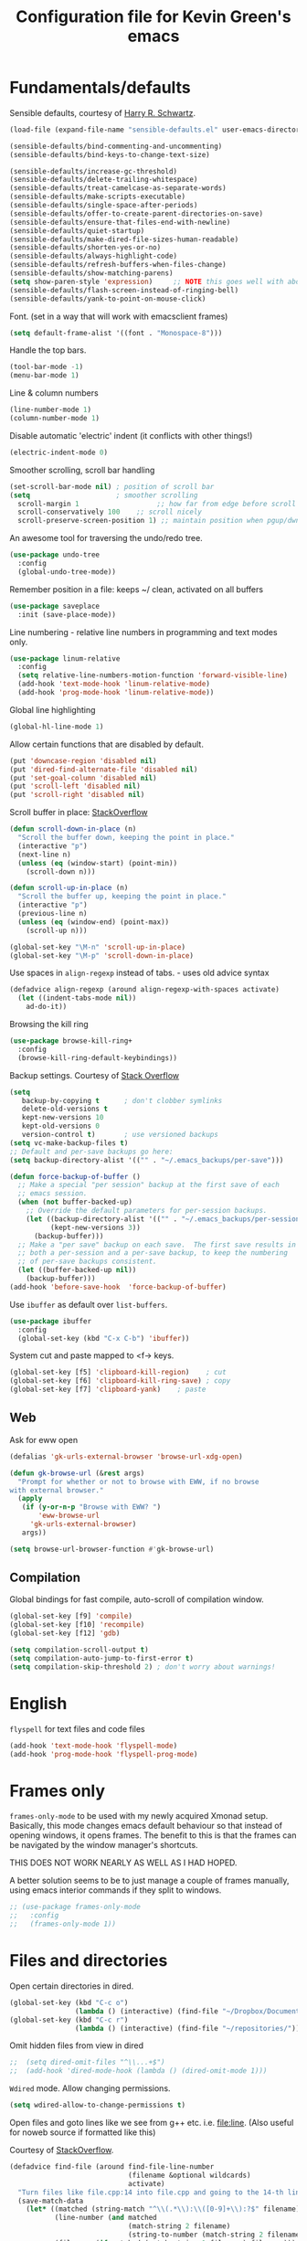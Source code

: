 #+TITLE: Configuration file for Kevin Green's emacs

* Fundamentals/defaults

Sensible defaults, courtesy of [[https://github.com/hrs/sensible-defaults.el][Harry R. Schwartz]].

#+BEGIN_SRC emacs-lisp
  (load-file (expand-file-name "sensible-defaults.el" user-emacs-directory))

  (sensible-defaults/bind-commenting-and-uncommenting)
  (sensible-defaults/bind-keys-to-change-text-size)

  (sensible-defaults/increase-gc-threshold)
  (sensible-defaults/delete-trailing-whitespace)
  (sensible-defaults/treat-camelcase-as-separate-words)
  (sensible-defaults/make-scripts-executable)
  (sensible-defaults/single-space-after-periods)
  (sensible-defaults/offer-to-create-parent-directories-on-save)
  (sensible-defaults/ensure-that-files-end-with-newline)
  (sensible-defaults/quiet-startup)
  (sensible-defaults/make-dired-file-sizes-human-readable)
  (sensible-defaults/shorten-yes-or-no)
  (sensible-defaults/always-highlight-code)
  (sensible-defaults/refresh-buffers-when-files-change)
  (sensible-defaults/show-matching-parens)
  (setq show-paren-style 'expression)     ;; NOTE this goes well with above
  (sensible-defaults/flash-screen-instead-of-ringing-bell)
  (sensible-defaults/yank-to-point-on-mouse-click)
#+END_SRC

Font.  (set in a way that will work with emacsclient frames)

#+BEGIN_SRC emacs-lisp
(setq default-frame-alist '((font . "Monospace-8")))
#+END_SRC

Handle the top bars.

#+BEGIN_SRC emacs-lisp
  (tool-bar-mode -1)
  (menu-bar-mode 1)
#+END_SRC

Line & column numbers

#+BEGIN_SRC emacs-lisp
  (line-number-mode 1)
  (column-number-mode 1)
#+END_SRC

Disable automatic 'electric' indent (it conflicts with other things!)

#+BEGIN_SRC emacs-lisp
  (electric-indent-mode 0)
#+END_SRC

Smoother scrolling, scroll bar handling

#+BEGIN_SRC emacs-lisp
  (set-scroll-bar-mode nil) ; position of scroll bar
  (setq                     ; smoother scrolling
    scroll-margin 1                   ;; how far from edge before scroll
    scroll-conservatively 100    ;; scroll nicely
    scroll-preserve-screen-position 1) ;; maintain position when pgup/dwn
#+END_SRC

An awesome tool for traversing the undo/redo tree.

#+BEGIN_SRC emacs-lisp
  (use-package undo-tree
    :config
    (global-undo-tree-mode))
#+END_SRC

Remember position in a file: keeps ~/ clean,  activated on all buffers

#+BEGIN_SRC emacs-lisp
  (use-package saveplace
    :init (save-place-mode))
#+END_SRC

Line numbering - relative line numbers in programming and text modes only.

#+BEGIN_SRC emacs-lisp
  (use-package linum-relative
    :config
    (setq relative-line-numbers-motion-function 'forward-visible-line)
    (add-hook 'text-mode-hook 'linum-relative-mode)
    (add-hook 'prog-mode-hook 'linum-relative-mode))
#+END_SRC

Global line highlighting

#+BEGIN_SRC emacs-lisp
  (global-hl-line-mode 1)
#+END_SRC


Allow certain functions that are disabled by default.

#+BEGIN_SRC emacs-lisp
  (put 'downcase-region 'disabled nil)
  (put 'dired-find-alternate-file 'disabled nil)
  (put 'set-goal-column 'disabled nil)
  (put 'scroll-left 'disabled nil)
  (put 'scroll-right 'disabled nil)
#+END_SRC

Scroll buffer in place: [[http://stackoverflow.com/questions/8993183/emacs-scroll-buffer-not-point][StackOverflow]]

#+BEGIN_SRC emacs-lisp
  (defun scroll-down-in-place (n)
    "Scroll the buffer down, keeping the point in place."
    (interactive "p")
    (next-line n)
    (unless (eq (window-start) (point-min))
      (scroll-down n)))

  (defun scroll-up-in-place (n)
    "Scroll the buffer up, keeping the point in place."
    (interactive "p")
    (previous-line n)
    (unless (eq (window-end) (point-max))
      (scroll-up n)))

  (global-set-key "\M-n" 'scroll-up-in-place)
  (global-set-key "\M-p" 'scroll-down-in-place)
#+END_SRC

Use spaces in ~align-regexp~ instead of tabs. - uses old advice syntax

#+BEGIN_SRC emacs-lisp
  (defadvice align-regexp (around align-regexp-with-spaces activate)
    (let ((indent-tabs-mode nil))
      ad-do-it))
#+END_SRC

Browsing the kill ring

#+BEGIN_SRC emacs-lisp
  (use-package browse-kill-ring+
    :config
    (browse-kill-ring-default-keybindings))
#+END_SRC

Backup settings. Courtesy of [[http://stackoverflow.com/a/20824625][Stack Overflow]]

#+BEGIN_SRC emacs-lisp
  (setq
     backup-by-copying t      ; don't clobber symlinks
     delete-old-versions t
     kept-new-versions 10
     kept-old-versions 0
     version-control t)       ; use versioned backups
  (setq vc-make-backup-files t)
  ;; Default and per-save backups go here:
  (setq backup-directory-alist '(("" . "~/.emacs_backups/per-save")))

  (defun force-backup-of-buffer ()
    ;; Make a special "per session" backup at the first save of each
    ;; emacs session.
    (when (not buffer-backed-up)
      ;; Override the default parameters for per-session backups.
      (let ((backup-directory-alist '(("" . "~/.emacs_backups/per-session")))
            (kept-new-versions 3))
        (backup-buffer)))
    ;; Make a "per save" backup on each save.  The first save results in
    ;; both a per-session and a per-save backup, to keep the numbering
    ;; of per-save backups consistent.
    (let ((buffer-backed-up nil))
      (backup-buffer)))
  (add-hook 'before-save-hook  'force-backup-of-buffer)
#+END_SRC

Use ~ibuffer~ as default over ~list-buffers~.

#+BEGIN_SRC emacs-lisp
  (use-package ibuffer
    :config
    (global-set-key (kbd "C-x C-b") 'ibuffer))
#+END_SRC

System cut and paste mapped to <f-> keys.

#+BEGIN_SRC emacs-lisp
  (global-set-key [f5] 'clipboard-kill-region)    ; cut
  (global-set-key [f6] 'clipboard-kill-ring-save) ; copy
  (global-set-key [f7] 'clipboard-yank)    ; paste
#+END_SRC

** Web

Ask for eww open

#+BEGIN_SRC emacs-lisp
  (defalias 'gk-urls-external-browser 'browse-url-xdg-open)

  (defun gk-browse-url (&rest args)
    "Prompt for whether or not to browse with EWW, if no browse
  with external browser."
    (apply
     (if (y-or-n-p "Browse with EWW? ")
         'eww-browse-url
       'gk-urls-external-browser)
     args))

  (setq browse-url-browser-function #'gk-browse-url)
#+END_SRC

** Compilation

Global bindings for fast compile, auto-scroll of compilation window.

#+BEGIN_SRC emacs-lisp
  (global-set-key [f9] 'compile)
  (global-set-key [f10] 'recompile)
  (global-set-key [f12] 'gdb)
#+END_SRC

#+BEGIN_SRC emacs-lisp
  (setq compilation-scroll-output t)
  (setq compilation-auto-jump-to-first-error t)
  (setq compilation-skip-threshold 2) ; don't worry about warnings!
#+END_SRC

* English

~flyspell~ for text files and code files
#+BEGIN_SRC emacs-lisp
  (add-hook 'text-mode-hook 'flyspell-mode)
  (add-hook 'prog-mode-hook 'flyspell-prog-mode)
#+END_SRC

* Frames only

=frames-only-mode= to be used with my newly acquired Xmonad setup.
Basically, this mode changes emacs default behaviour so that instead
of opening windows, it opens frames.  The benefit to this is that
the frames can be navigated by the window manager's shortcuts.

THIS DOES NOT WORK NEARLY AS WELL AS I HAD HOPED.

A better solution seems to be to just manage a couple of frames
manually, using emacs interior commands if they split to windows.

#+BEGIN_SRC emacs-lisp
  ;; (use-package frames-only-mode
  ;;   :config
  ;;   (frames-only-mode 1))
#+END_SRC

* Files and directories

Open certain directories in dired.

#+BEGIN_SRC emacs-lisp
  (global-set-key (kbd "C-c o")
                  (lambda () (interactive) (find-file "~/Dropbox/Documents/")))
  (global-set-key (kbd "C-c r")
                  (lambda () (interactive) (find-file "~/repositories/")))
#+END_SRC

Omit hidden files from view in dired

#+BEGIN_SRC emacs-lisp
;;  (setq dired-omit-files "^\\...+$")
;;  (add-hook 'dired-mode-hook (lambda () (dired-omit-mode 1)))
#+END_SRC

~Wdired~ mode.  Allow changing permissions.

#+BEGIN_SRC emacs-lisp
  (setq wdired-allow-to-change-permissions t)
#+END_SRC

Open files and goto lines like we see from g++ etc. i.e. file:line.
(Also useful for noweb source if formatted like this)

Courtesy of [[https://stackoverflow.com/a/3141456/1899759][StackOverflow]].

#+BEGIN_SRC emacs-lisp
  (defadvice find-file (around find-file-line-number
                               (filename &optional wildcards)
                               activate)
    "Turn files like file.cpp:14 into file.cpp and going to the 14-th line."
    (save-match-data
      (let* ((matched (string-match "^\\(.*\\):\\([0-9]+\\):?$" filename))
             (line-number (and matched
                               (match-string 2 filename)
                               (string-to-number (match-string 2 filename))))
             (filename (if matched (match-string 1 filename) filename)))
        ad-do-it
        (when line-number
          ;; goto-line is for interactive use
          (goto-char (point-min))
          (forward-line (1- line-number))))))
#+END_SRC

* Ivy/Swiper/Counsel

Just as intuitive as IDO, seems lighter weight than helm.

#+BEGIN_SRC emacs-lisp
  (use-package ivy :demand
    :config
    (global-set-key "\C-s" 'swiper)
    (setq ivy-use-virtual-buffers t
          ivy-count-format "%d/%d "
          enable-recursive-minibuffers t)
    (ivy-mode 1))
#+END_SRC

* Color themes

I use =moe-theme=, which is actually much more than just a color
theme.  It's more of an overall style theme.

#+BEGIN_SRC emacs-lisp
  (use-package moe-theme
    :init
    (setq calendar-latitude +52)
    (setq calendar-longitude -106)
    (setq moe-theme-resize-org-title '(1.3 1.1 1.1 1.1 1.0 1.0 1.0 1.0 1.0))
    :config
    (moe-theme-set-color 'orange)
    (moe-dark)
    )
#+END_SRC

* Org mode

=org-mode= is arguably the workhorse of emacs.  Making sure it behaves
as you wish is critical to having a good emacs experience.

#+BEGIN_SRC emacs-lisp
  (use-package org
    :bind
    (("C-c C-l" . org-store-link)
     ("C-c a" . org-agenda)
     ("C-c c" . org-capture))
    :config
    (setq org-use-speed-commands t)
    (setq org-fontify-whole-heading-lines t)
    (setq org-html-validation-link nil)
    (setq org-startup-with-inline-images t)
    (setq org-startup-with-latex-preview t)
    (setq org-image-actual-width 400)
    (setq org-startup-indented t)
    (setq org-hide-emphasis-markers t)
    (setq org-src-fontify-natively t)
    (setq org-format-latex-options (plist-put org-format-latex-options :scale 6.0))
    ;; Fancy bullets
    (use-package org-bullets
      :config
      (add-hook 'org-mode-hook (lambda () (org-bullets-mode 1)))
      (setq org-hide-leading-stars t))
    ;; References inside org-mode documents
    (use-package org-ref
      :config
      (with-eval-after-load 'org
        (setq org-ref-notes-directory "~/Dropbox/Documents/notes/reading"
              org-ref-bibliography-notes "~/Dropbox/Documents/index.org"
              org-ref-default-bibliography '("~/Dropbox/Documents/index.bib")
              org-ref-pdf-directory '("~/Dropbox/Documents/pdf_books/" "~/Dropbox/Documents/pdf_papers"))
        (setq helm-bibtex-bibliography "~/Dropbox/Documents/index.bib"
              helm-bibtex-library-path '("~/Dropbox/Documents/pdf_books/" "~/Dropbox/Documents/pdf_papers")
              helm-bibtex-notes-path "~/Dropbox/Documents/notes/reading"
              bibtex-completion-bibliography "~/Dropbox/Documents/index.bib")))
    (use-package ivy-bibtex)
    ;; Managing bibtex entries
    (use-package bibtex-utils
      :config
      (setq bu-bibtex-fields-ignore-list '("keywords" "abstract" "file" "issn" "annote"))
      (setq bibtex-align-at-equal-sign t)
      (add-hook 'bibtex-mode-hook (lambda () (set-fill-column 2000))))
    ;; Some export modes here
    (use-package htmlize)  ; for source code block syntax highlighting
    (use-package ox-twbs)  ; Twitter-bootstrap formatted html
    (use-package ox-reveal
      :config
      (setq org-reveal-root "http://cdn.jsdelivr.net/reveal.js/3.0.0/")
      (setq org-reveal-mathjax t))
    ;; sync with Google Calendar
    (setq package-check-signature nil)
    (use-package org-gcal
      :ensure t
      :config
      (load "~/Dropbox/Documents/gtd/gcal-details")
      (add-hook 'org-agenda-mode-hook (lambda () (org-gcal-sync) ))
      (add-hook 'org-save-all-org-buffers (lambda () (org-gcal-sync) )))
      ;; (add-hook 'org-capture-after-finalize-hook (lambda () (org-gcal-sync) ))
    ;; GTD things
    (setq org-agenda-files '("~/Dropbox/Documents/gtd/gcal.org"
                             "~/Dropbox/Documents/gtd/inbox.org"
                             "~/Dropbox/Documents/gtd/work.org"
                             "~/Dropbox/Documents/gtd/personal.org"))
    (setq org-refile-targets '(("~/Dropbox/Documents/gtd/work.org" :maxlevel . 1)
                               ("~/Dropbox/Documents/gtd/personal.org" :maxlevel . 1)
                               ("~/Dropbox/Documents/gtd/someday.org" :level . 1)))
    ;; Capture templates
    (setq org-capture-templates
          '(
            ("a" "Appointment" entry (file  "~/Dropbox/Documents/gtd/gcal.org" )
             "* %?\n\n%^T\n\n")
            ("t" "Todo [inbox]" entry
             (file "~/Dropbox/Documents/gtd/inbox.org")
             "* TODO %i%?")))
    (setq org-todo-keywords '((sequence "TODO(t)" "WAITING(w)" "IN-PROGRESS(p)" "|" "DONE(d)" "CANCELLED(c)")))

    (setq org-refile-use-outline-path nil)
    (setq org-outline-path-complete-in-steps t)
    (setq org-refile-allow-creating-parent-nodes 'confirm)
    (setq org-agenda-start-on-weekday nil)
    (setq org-agenda-todo-ignore-scheduled "all")
    (setq org-agenda-skip-scheduled-if-done t)
    (setq org-deadline-warning-days 5)
    (setq org-log-done 'time)
    (setq org-use-property-inheritance '("CATEGORY"))
    (setq org-agenda-window-setup 'only-window)
    ;; (add-to-list
    ;;  'ivy-completing-read-handlers-alist
    ;;  '(org-capture-refile . completing-read-default))
    )
#+END_SRC

* She sells sea shells

Well, she is a /TRAMP/...

Only use =bash= for shells.  Useful for remote shell through TRAMP

#+BEGIN_SRC emacs-lisp
  (setq explicit-shell-file-name "/bin/bash")
#+END_SRC

Multi-term for my shell addiction.

#+BEGIN_SRC emacs-lisp
  (use-package multi-term
    :config
    (setq multi-term-program (eval explicit-shell-file-name)))
#+END_SRC

A prettified eshell.

#+BEGIN_SRC emacs-lisp
  (setq eshell-cmpl-cycle-completions nil)

  (defmacro with-face (str &rest properties)
    `(propertize ,str 'face (list ,@properties)))

  (defun fancy-eshell-prompt ()
    "Fancy looking eshell."
    (let ((header-bg "#BBB")
          (header-fg "#000")
          (time-fg   "#C33")
          (user-fg   "#0A2")
          (host-fg   "#0A2")
          (prompt-fg "#0A2"))
      (concat
                                          ; Colored user and hostname
       (with-face user-login-name :foreground user-fg)
       "@"
       (with-face system-name :foreground host-fg)
                                          ; Current directory
       (with-face (concat (eshell/pwd) " ") :background header-bg :foreground header-fg)
                                          ; Current time
       (with-face (format-time-string "(%Y-%m-%d %H:%M:%S) " (current-time)) :background header-bg :foreground time-fg)
                                          ; Version control info of current directory
       (with-face
        (or (ignore-errors (format "(%s)" (vc-responsible-backend default-directory))) "")
        :background header-bg :foreground user-fg)
                                          ; NEW LINE FOR PROMPT
       (with-face "\n" :background header-bg)
                                          ; root prompt should always be red!
       (if (= (user-uid) 0)
           (with-face " #" :foreground "red")
         (with-face " $" :foreground prompt-fg))
       " ")))
  (setq eshell-prompt-function 'fancy-eshell-prompt)
  (setq eshell-highlight-prompt nil)
#+END_SRC

* Version control

** Magit

Probably the best interface to git. It makes me want to code more just
so I can commit more.

#+BEGIN_SRC emacs-lisp
  (use-package magit
    :bind
    ("C-x g" . magit-status)
    ("C-x M-g" . magit-dispatch-popup))
#+END_SRC

* Languages/Programming

GDB many open windows for debugging.  This is useful for seeing many things
about your debug session, but does screw the window layout for a bit.

- I'm curious to see how this interacts with frames-only-mode
  - turns out it behaves as the original! (split the current frame
    into 6 windows)

#+BEGIN_SRC emacs-lisp
  (setq gdb-many-windows t)
#+END_SRC

Ensure ~minimap-mode~ is available. Don't necessarily turn it on all the
time though.

#+BEGIN_SRC emacs-lisp
  (use-package minimap)
#+END_SRC

** Haskell

Useful for managing my xmonad setup.

#+BEGIN_SRC emacs-lisp
  (use-package haskell-mode)
#+END_SRC

** Elisp

Useful for customizing the shit of emacs. Close up those damn parens
in all lisp modes.

#+BEGIN_SRC emacs-lisp
  (use-package paredit
    :config
    (autoload 'enable-paredit-mode "paredit" "Turn on pseudo-structural editing of Lisp code." t)
    (add-hook 'emacs-lisp-mode-hook       #'enable-paredit-mode)
    (add-hook 'eval-expression-minibuffer-setup-hook #'enable-paredit-mode)
    (add-hook 'ielm-mode-hook             #'enable-paredit-mode)
    (add-hook 'lisp-mode-hook             #'enable-paredit-mode)
    (add-hook 'lisp-interaction-mode-hook #'enable-paredit-mode)
    (add-hook 'scheme-mode-hook           #'enable-paredit-mode))
#+END_SRC

** Matlab

=matlab-mode= for syntax highlighting in .m files, as well as
=matlab-shell= that can be used within emacs.

A nice feature of this is that you can evaluate execution groups (is
that what they're called in Matlab?) right from a .m file.

#+BEGIN_SRC emacs-lisp
  ;; (add-to-list 'load-path "~/.emacs.d/matlab-emacs")
  ;; (load-library "matlab-load")
  (use-package matlab-mode
    :config
    (matlab-cedet-setup)
;;    (autoload 'matlab-mode "matlab" "Matlab Editing Mode" t)
    (add-to-list
     'auto-mode-alist
     '("\\.m$" . matlab-mode))
    (setq matlab-indent-function t)
    (setq matlab-shell-command "matlab")
    (setq matlab-completion-technique 'increment))
#+END_SRC

** Maple

~maplev-mode~ for basic syntax highlighting in maple text files. /Note the
file extensions used./

I downloaded this somewhere from the interwebz a long time ago... I
don't see a melpa package for it.

#+BEGIN_SRC emacs-lisp
  (add-to-list 'load-path (concat user-emacs-directory "maple"))
  (autoload 'maplev-mode "maplev" "Maple editing mode" 'interactive)
  (setq auto-mode-alist
        (cons (cons (concat "\\." (regexp-opt '("mpl" "maple") t)
                            "$")
                    'maplev-mode)
              auto-mode-alist))
#+END_SRC

** LaTeX

Ok, so this is a big one too.  AUCTeX+RefTex for LaTeX editing.

#+BEGIN_SRC emacs-lisp
    (use-package tex
      :defer t
      :ensure auctex
      :config
      (setq LaTeX-eqnarray-label "eq")
      (setq LaTeX-equation-label "eq")
      (setq LaTeX-figure-label "fig")
      (setq LaTeX-table-label "tab")
      (setq LaTeX-myChapter-label "chap")
      (setq TeX-newline-function 'reindent-then-newline-and-indent)
      (setq LaTeX-section-hook
            '(LaTeX-section-heading
              LaTeX-section-title
              LaTeX-section-toc
              LaTeX-section-section
              LaTeX-section-label))
      (setq TeX-parse-self t)
      (setq TeX-auto-save t)
      (setq TeX-source-correlate-mode t)
      (setq LaTeX-electric-left-right-brace t)
      (add-hook 'LaTeX-mode-hook 'flyspell-mode)
      (add-hook 'LaTeX-mode-hook 'flyspell-buffer)
      ;; And configure reftex here as well
      (use-package reftex
        :config
        (add-hook 'LaTeX-mode-hook 'turn-on-reftex) ; with AUCTeX LaTeX mode
        (setq reftex-plug-into-AUCTeX t)
  ;      (setq reftex-toc-split-windows-horizontally t)
        (setq reftex-toc-include-labels t)
        (setq reftex-toc-include-file-boundaries t)
        (setq reftex-auto-recenter-toc t)
        (setq reftex-idle-time 0.5))
      ;; latexmk support within auctex
      (use-package auctex-latexmk
        :config
        (auctex-latexmk-setup))
      ;; Use pdf-tools to open PDF files
      (setq TeX-view-program-selection '((output-pdf "PDF Tools"))
            TeX-source-correlate-start-server t)
      ;; Update PDF buffers after successful LaTeX runs
      (add-hook 'TeX-after-TeX-LaTeX-command-finished-hook
                #'TeX-revert-document-buffer)
      (add-hook 'TeX-mode-hook '(lambda () (setq TeX-command-default "LatexMk")))
      )
#+END_SRC

** Python

=elpy= has some nice features. Want to use Ipython.

#+BEGIN_SRC emacs-lisp
  (use-package elpy
    :config
    (elpy-enable))
;    (elpy-use-ipython))
#+END_SRC

** Noweb

Configuration for doing noweb stuff.  Uses polymode

#+BEGIN_SRC emacs-lisp
  (use-package polymode
    :config
    (add-to-list 'auto-mode-alist '("\\.nw" . poly-noweb-mode))
    (add-hook 'poly-noweb-mode-hook 'flyspell-mode)) ; enable flyspell
#+END_SRC

* Pdf viewing

=pdf-tools= is a far superior pdf viewer than the default DocView mode
that comes with emacs.

#+BEGIN_SRC emacs-lisp
  (use-package pdf-tools
    :ensure t
    :config
    (pdf-tools-install)
    (setq-default pdf-view-display-size 'fit-page)
    (use-package org-pdfview
      :ensure t))
#+END_SRC

=interleave-mode= is the perfect way to take notes on pdf documents.

#+BEGIN_SRC emacs-lisp
  (use-package interleave)
#+END_SRC
